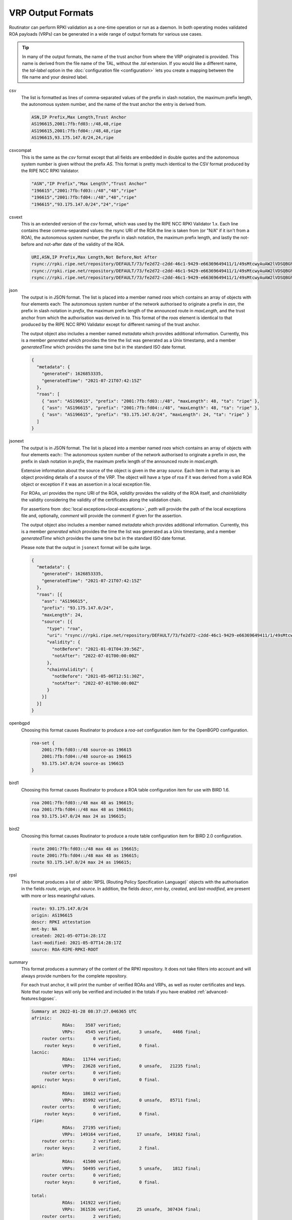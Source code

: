 VRP Output Formats
==================

.. versionadded:: 0.9
   The ``jsonext`` format
   
.. versionadded:: 0.10
   Metadata in ``json`` and ``jsonext`` format

Routinator can perform RPKI validation as a one-time operation or run as a
daemon. In both operating modes validated ROA payloads (VRPs) can be
generated in a wide range of output formats for various use cases.

.. Tip:: In many of the output formats, the name of the trust anchor from 
         where the VRP originated is provided. This name is derived from the
         file name of the TAL, without  the *.tal* extension. If you would 
         like a different name, the *tal-label* option in the 
         :doc:`configuration file <configuration>` lets you create a mapping
         between the file name and your desired label.

csv
      The list is formatted as lines of comma-separated values of the prefix
      in slash notation, the maximum prefix length, the autonomous system
      number, and the name of the trust anchor the entry is derived from. 
      
      .. code-block:: text
         
         ASN,IP Prefix,Max Length,Trust Anchor
         AS196615,2001:7fb:fd03::/48,48,ripe
         AS196615,2001:7fb:fd04::/48,48,ripe
         AS196615,93.175.147.0/24,24,ripe
      
csvcompat
       This is the same as the *csv* format except that all fields are
       embedded in double quotes and the autonomous system number is given
       without the prefix *AS*. This format is pretty much identical to the
       CSV format produced by the RIPE NCC RPKI Validator.
       
       .. code-block:: text
          
          "ASN","IP Prefix","Max Length","Trust Anchor"
          "196615","2001:7fb:fd03::/48","48","ripe"
          "196615","2001:7fb:fd04::/48","48","ripe"
          "196615","93.175.147.0/24","24","ripe"
          
csvext
      This is an extended version of the *csv* format, which was used by the
      RIPE NCC RPKI Validator 1.x. Each line contains these comma-separated
      values: the rsync URI of the ROA the line is taken from (or "N/A" if it
      isn't from a ROA), the autonomous system number, the prefix in slash
      notation, the maximum prefix length, and lastly the not-before and
      not-after date of the validity of the ROA.
      
      .. code-block:: text
         
         URI,ASN,IP Prefix,Max Length,Not Before,Not After
         rsync://rpki.ripe.net/repository/DEFAULT/73/fe2d72-c2dd-46c1-9429-e66369649411/1/49sMtcwyAuAW2lVDSQBGhOHd9og.roa,AS196615,2001:7fb:fd03::/48,48,2021-05-03 14:51:30,2022-07-01 00:00:00
         rsync://rpki.ripe.net/repository/DEFAULT/73/fe2d72-c2dd-46c1-9429-e66369649411/1/49sMtcwyAuAW2lVDSQBGhOHd9og.roa,AS196615,2001:7fb:fd04::/48,48,2021-05-03 14:51:30,2022-07-01 00:00:00
         rsync://rpki.ripe.net/repository/DEFAULT/73/fe2d72-c2dd-46c1-9429-e66369649411/1/49sMtcwyAuAW2lVDSQBGhOHd9og.roa,AS196615,93.175.147.0/24,24,2021-05-03 14:51:30,2022-07-01 00:00:00
           
json
      The output is in JSON format. The list is placed into a member named
      *roas* which contains an array of objects with four elements each: The
      autonomous system number of the network authorised to originate a
      prefix in *asn*, the prefix in slash notation in *prefix*, the maximum
      prefix length of the announced route in *maxLength*, and the trust
      anchor from which the authorisation was derived in *ta*. This format of
      the *roas* element is identical to that produced by the RIPE NCC RPKI
      Validator except for different naming of the trust anchor. 
      
      The output object also includes a member named *metadata* which
      provides additional information. Currently, this is a member
      *generated* which provides the time the list was generated as a Unix
      timestamp, and a member *generatedTime* which provides the same time
      but in the standard ISO date format.
      
      .. code-block:: text
         
         {
           "metadata": {
             "generated": 1626853335,
             "generatedTime": "2021-07-21T07:42:15Z"
           },
           "roas": [
             { "asn": "AS196615", "prefix": "2001:7fb:fd03::/48", "maxLength": 48, "ta": "ripe" },
             { "asn": "AS196615", "prefix": "2001:7fb:fd04::/48", "maxLength": 48, "ta": "ripe" },
             { "asn": "AS196615", "prefix": "93.175.147.0/24", "maxLength": 24, "ta": "ripe" }
           ]
         }

jsonext
      The output is in JSON format. The list is placed into a member named
      *roas* which contains an array of objects with four elements each:: The
      autonomous system number of the network authorised to originate a
      prefix in *asn*, the prefix in slash notation  in *prefix*, the maximum
      prefix length of the announced route  in *maxLength*.
      
      Extensive information about the source of the object is given in the
      array *source*. Each item in that array is an object providing details
      of a source of the VRP. The object will have a type of roa if it was
      derived from a valid ROA object or exception if it was an assertion in
      a local exception file.

      For ROAs, *uri* provides the rsync URI of the ROA, *validity* provides
      the validity of the ROA itself, and *chainValidity* the validity
      considering the validity of the certificates along the validation
      chain.

      For assertions from :doc:`local exceptions<local-exceptions>`, *path*
      will provide the path of the local exceptions file and, optionally,
      *comment* will provide the comment if given for the assertion.

      The output object also includes a member named *metadata* which
      provides additional information. Currently, this is a member
      *generated* which provides the time the list was generated as a Unix
      timestamp, and a member *generatedTime* which provides the same time
      but in the standard ISO date format.

      Please note that the output in ``jsonext`` format will be quite large.
      
      .. code-block:: text
      
          {
            "metadata": {
              "generated": 1626853335,
              "generatedTime": "2021-07-21T07:42:15Z"
            },
            "roas": [{
              "asn": "AS196615",
              "prefix": "93.175.147.0/24",
              "maxLength": 24,
              "source": [{
                "type": "roa",
                "uri": "rsync://rpki.ripe.net/repository/DEFAULT/73/fe2d72-c2dd-46c1-9429-e66369649411/1/49sMtcwyAuAW2lVDSQBGhOHd9og.roa",
                "validity": {
                  "notBefore": "2021-01-01T04:39:56Z",
                  "notAfter": "2022-07-01T00:00:00Z"
                },
                "chainValidity": {
                  "notBefore": "2021-05-06T12:51:30Z",
                  "notAfter": "2022-07-01T00:00:00Z"
                }
              }]
            }]
          }

openbgpd
      Choosing this format causes Routinator to produce a *roa-set*
      configuration item for the OpenBGPD configuration.
      
      .. code-block:: text
         
         roa-set {
             2001:7fb:fd03::/48 source-as 196615
             2001:7fb:fd04::/48 source-as 196615
             93.175.147.0/24 source-as 196615
         }
         
bird1
      Choosing this format causes Routinator to produce a ROA table
      configuration item for use with BIRD 1.6.
      
      .. code-block:: text
         
         roa 2001:7fb:fd03::/48 max 48 as 196615;
         roa 2001:7fb:fd04::/48 max 48 as 196615;
         roa 93.175.147.0/24 max 24 as 196615;

bird2
      Choosing this format causes Routinator to produce a route table
      configuration item for BIRD 2.0 configuration.
      
      .. code-block:: text
         
         route 2001:7fb:fd03::/48 max 48 as 196615;
         route 2001:7fb:fd04::/48 max 48 as 196615;
         route 93.175.147.0/24 max 24 as 196615;

rpsl
      This format produces a list of :abbr:`RPSL (Routing Policy
      Specification Language)` objects with the authorisation in the fields
      *route*, *origin*, and *source*. In addition, the fields *descr*,
      *mnt-by*, *created*, and *last-modified*, are present with more or less
      meaningful values.
      
      .. code-block:: text
         
         route: 93.175.147.0/24
         origin: AS196615
         descr: RPKI attestation 
         mnt-by: NA
         created: 2021-05-07T14:28:17Z
         last-modified: 2021-05-07T14:28:17Z
         source: ROA-RIPE-RPKI-ROOT
      
summary
      This format produces a summary of the content of the RPKI repository.
      It does not take filters into account and will always provide numbers
      for the complete repository. 
      
      For each trust anchor, it will print the number of verified ROAs and
      VRPs, as well as router certificates and keys. Note that router keys
      will only be verified and included in the totals if you have enabled
      :ref:`advanced-features:bgpsec`.
            
      .. code-block:: text
      
        Summary at 2022-01-28 08:37:27.046365 UTC
        afrinic: 
                    ROAs:    3587 verified;
                    VRPs:    4545 verified,       3 unsafe,    4466 final;
            router certs:       0 verified;
             router keys:       0 verified,       0 final.
        lacnic: 
                    ROAs:   11744 verified;
                    VRPs:   23628 verified,       0 unsafe,   21235 final;
            router certs:       0 verified;
             router keys:       0 verified,       0 final.
        apnic: 
                    ROAs:   18612 verified;
                    VRPs:   85992 verified,       0 unsafe,   85711 final;
            router certs:       0 verified;
             router keys:       0 verified,       0 final.
        ripe: 
                    ROAs:   27195 verified;
                    VRPs:  149164 verified,      17 unsafe,  149162 final;
            router certs:       2 verified;
             router keys:       2 verified,       2 final.
        arin: 
                    ROAs:   41500 verified;
                    VRPs:   50495 verified,       5 unsafe,    1812 final;
            router certs:       0 verified;
             router keys:       0 verified,       0 final.

        total: 
                    ROAs:  141922 verified;
                    VRPs:  361536 verified,      25 unsafe,  307434 final;
            router certs:       2 verified;
             router keys:       2 verified,       2 final.
